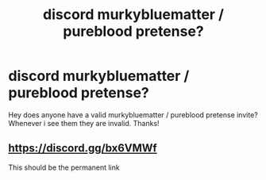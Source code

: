 #+TITLE: discord murkybluematter / pureblood pretense?

* discord murkybluematter / pureblood pretense?
:PROPERTIES:
:Author: textposts_only
:Score: 9
:DateUnix: 1548715060.0
:DateShort: 2019-Jan-29
:FlairText: Misc
:END:
Hey does anyone have a valid murkybluematter / pureblood pretense invite? Whenever i see them they are invalid. Thanks!


** [[https://discord.gg/bx6VMWf]]

This should be the permanent link
:PROPERTIES:
:Author: TimeTurner394
:Score: 5
:DateUnix: 1548720023.0
:DateShort: 2019-Jan-29
:END:
